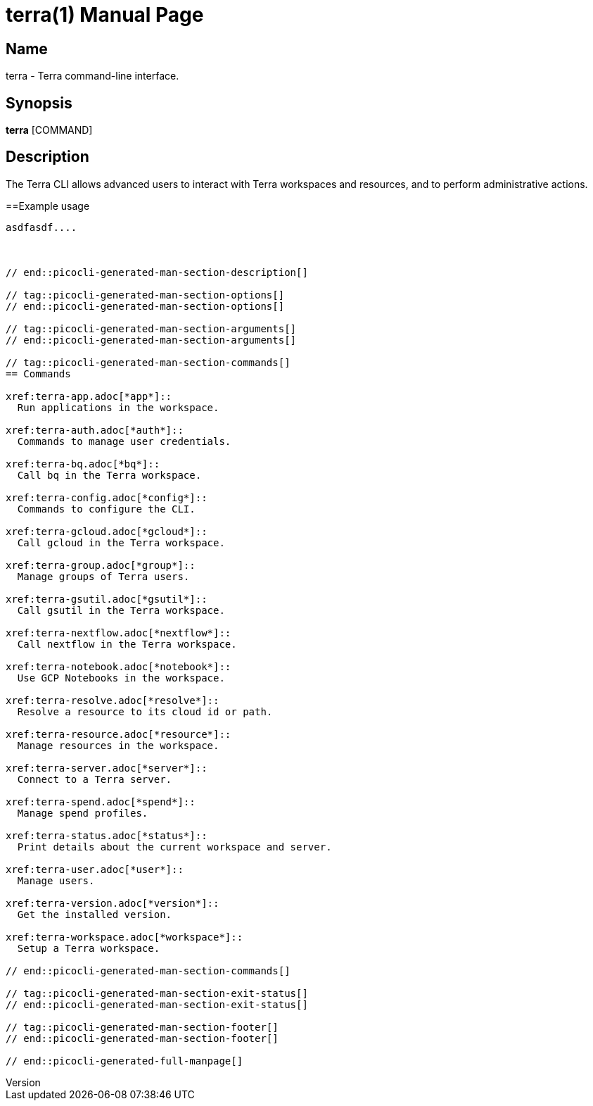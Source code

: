 // tag::picocli-generated-full-manpage[]
// tag::picocli-generated-man-section-header[]
:doctype: manpage
:revnumber: 
:manmanual: Terra Manual
:mansource: 
:man-linkstyle: pass:[blue R < >]
= terra(1)

// end::picocli-generated-man-section-header[]

// tag::picocli-generated-man-section-name[]
== Name

terra - Terra command-line interface.

// end::picocli-generated-man-section-name[]

// tag::picocli-generated-man-section-synopsis[]
== Synopsis

*terra* [COMMAND]

// end::picocli-generated-man-section-synopsis[]

// tag::picocli-generated-man-section-description[]
== Description

The Terra CLI allows advanced users to interact with Terra workspaces and resources, and to perform administrative actions. 

==Example usage 

....

asdfasdf....



// end::picocli-generated-man-section-description[]

// tag::picocli-generated-man-section-options[]
// end::picocli-generated-man-section-options[]

// tag::picocli-generated-man-section-arguments[]
// end::picocli-generated-man-section-arguments[]

// tag::picocli-generated-man-section-commands[]
== Commands

xref:terra-app.adoc[*app*]::
  Run applications in the workspace.

xref:terra-auth.adoc[*auth*]::
  Commands to manage user credentials.

xref:terra-bq.adoc[*bq*]::
  Call bq in the Terra workspace.

xref:terra-config.adoc[*config*]::
  Commands to configure the CLI.

xref:terra-gcloud.adoc[*gcloud*]::
  Call gcloud in the Terra workspace.

xref:terra-group.adoc[*group*]::
  Manage groups of Terra users.

xref:terra-gsutil.adoc[*gsutil*]::
  Call gsutil in the Terra workspace.

xref:terra-nextflow.adoc[*nextflow*]::
  Call nextflow in the Terra workspace.

xref:terra-notebook.adoc[*notebook*]::
  Use GCP Notebooks in the workspace.

xref:terra-resolve.adoc[*resolve*]::
  Resolve a resource to its cloud id or path.

xref:terra-resource.adoc[*resource*]::
  Manage resources in the workspace.

xref:terra-server.adoc[*server*]::
  Connect to a Terra server.

xref:terra-spend.adoc[*spend*]::
  Manage spend profiles.

xref:terra-status.adoc[*status*]::
  Print details about the current workspace and server.

xref:terra-user.adoc[*user*]::
  Manage users.

xref:terra-version.adoc[*version*]::
  Get the installed version.

xref:terra-workspace.adoc[*workspace*]::
  Setup a Terra workspace.

// end::picocli-generated-man-section-commands[]

// tag::picocli-generated-man-section-exit-status[]
// end::picocli-generated-man-section-exit-status[]

// tag::picocli-generated-man-section-footer[]
// end::picocli-generated-man-section-footer[]

// end::picocli-generated-full-manpage[]
